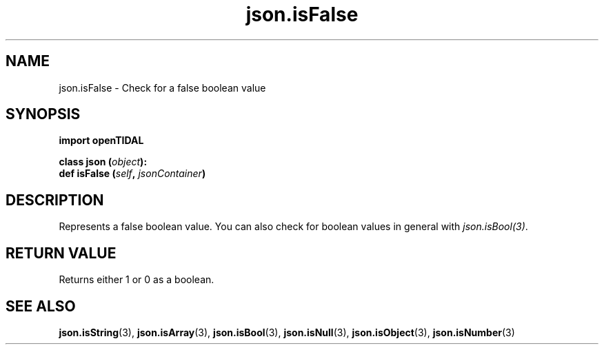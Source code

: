 .TH json.isFalse 3 "29 Jan 2021" "pyopenTIDAL 1.0.1" "pyopenTIDAL Manual"
.SH NAME
json.isFalse \- Check for a false boolean value
.SH SYNOPSIS
.B import openTIDAL

.nf
.BI "class json (" object "):"
.BI "    def isFalse (" self ", " jsonContainer ")"
.fi
.SH DESCRIPTION
Represents a false boolean value.
You can also check for boolean values in general with \fIjson.isBool(3)\fP.
.SH RETURN VALUE
Returns either 1 or 0 as a boolean.
.SH "SEE ALSO"
.BR json.isString "(3), " json.isArray "(3), " json.isBool "(3), "
.BR json.isNull "(3), " json.isObject "(3), " json.isNumber "(3) "
